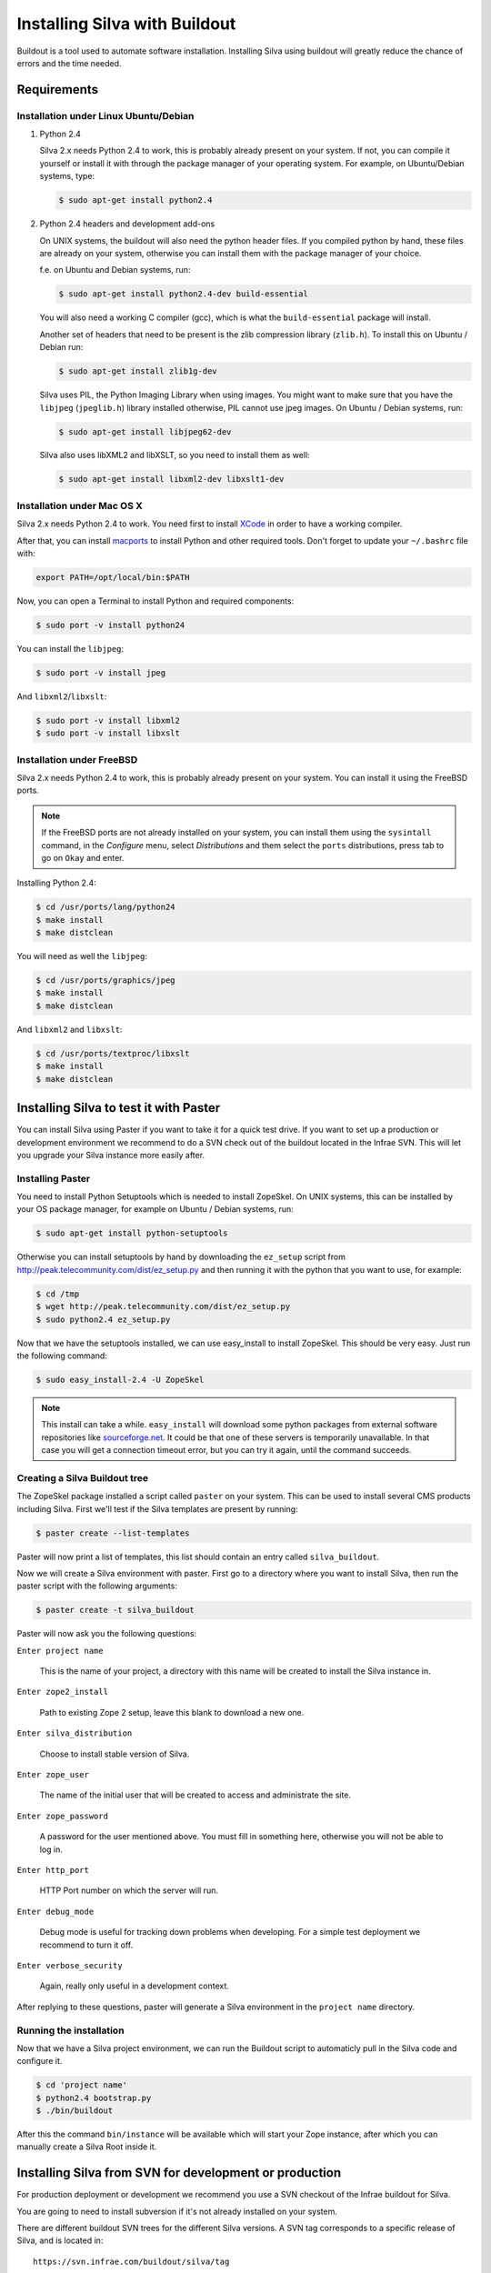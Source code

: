 
Installing Silva with Buildout
==============================

Buildout is a tool used to automate software installation. Installing
Silva using buildout will greatly reduce the chance of errors and the
time needed.

Requirements
------------

Installation under Linux Ubuntu/Debian
``````````````````````````````````````

1. Python 2.4

   Silva 2.x needs Python 2.4 to work, this is probably already
   present on your system. If not, you can compile it yourself or
   install it with through the package manager of your operating
   system. For example, on Ubuntu/Debian systems, type:

   .. code-block:: sh
 
      $ sudo apt-get install python2.4 

2. Python 2.4 headers and development add-ons

   On UNIX systems,  the buildout will also need the python header
   files. If you compiled python by hand, these files are already on your
   system, otherwise you can install them with the package manager of your 
   choice.

   f.e. on Ubuntu and Debian systems, run:

   .. code-block:: sh

      $ sudo apt-get install python2.4-dev build-essential

   You will also need a working C compiler (gcc), which is what the 
   ``build-essential`` package will install.

   Another set of headers that need to be present is the zlib compression
   library (``zlib.h``). To install this on Ubuntu / Debian run:

   .. code-block:: sh

	  $ sudo apt-get install zlib1g-dev 

   Silva uses PIL, the Python Imaging Library when using images.  You
   might want to make sure that you have the ``libjpeg``
   (``jpeglib.h``) library installed otherwise, PIL cannot use jpeg
   images.  On Ubuntu / Debian systems, run:

   .. code-block:: sh

	  $ sudo apt-get install libjpeg62-dev 

   Silva also uses libXML2 and libXSLT, so you need to install them as
   well:

   .. code-block:: sh
  
      $ sudo apt-get install libxml2-dev libxslt1-dev


Installation under Mac OS X
```````````````````````````

Silva 2.x needs Python 2.4 to work. You need first to install `XCode
<http://developer.apple.com/tools/xcode/>`_ in order to have a working
compiler.

After that, you can install `macports <http://www.macports.org/>`_ to
install Python and other required tools. Don't forget to update your
``~/.bashrc`` file with:

.. code-block:: sh

   export PATH=/opt/local/bin:$PATH

Now, you can open a Terminal to install Python and required
components:

.. code-block:: sh

   $ sudo port -v install python24

You can install the ``libjpeg``:

.. code-block:: sh

   $ sudo port -v install jpeg

And ``libxml2``/``libxslt``:

.. code-block:: sh

   $ sudo port -v install libxml2
   $ sudo port -v install libxslt

Installation under FreeBSD
``````````````````````````

Silva 2.x needs Python 2.4 to work, this is probably already present
on your system. You can install it using the FreeBSD ports.

.. note::

   If the FreeBSD ports are not already installed on your system, you
   can install them using the ``sysintall`` command, in the
   *Configure* menu, select *Distributions* and them select the
   ``ports`` distributions, press tab to go on ``Okay`` and enter.

Installing Python 2.4:

.. code-block:: sh

   $ cd /usr/ports/lang/python24
   $ make install
   $ make distclean

You will need as well the ``libjpeg``:

.. code-block:: sh

   $ cd /usr/ports/graphics/jpeg
   $ make install
   $ make distclean

And ``libxml2`` and ``libxslt``:

.. code-block:: sh

  $ cd /usr/ports/textproc/libxslt
  $ make install
  $ make distclean
  

Installing Silva to test it with Paster
---------------------------------------

You can install Silva using Paster if you want to take it for a quick
test drive. If you want to set up a production or development
environment we recommend to do a SVN check out of the buildout located
in the Infrae SVN. This will let you upgrade your Silva instance more
easily after.

Installing Paster
`````````````````

You need to install Python Setuptools which is needed to install
ZopeSkel. On UNIX systems, this can be installed by your OS package
manager, for example on Ubuntu / Debian systems, run:

.. code-block:: sh

  $ sudo apt-get install python-setuptools

Otherwise you can install setuptools by hand by downloading the
``ez_setup`` script from
http://peak.telecommunity.com/dist/ez_setup.py and then running it
with the python that you want to use, for example:

.. code-block:: sh
        
   $ cd /tmp
   $ wget http://peak.telecommunity.com/dist/ez_setup.py
   $ sudo python2.4 ez_setup.py


Now that we have the setuptools installed, we can use easy_install to
install ZopeSkel. This should be very easy. Just run the following
command:

.. code-block:: sh

   $ sudo easy_install-2.4 -U ZopeSkel



.. note:: 

    This install can take a while. ``easy_install`` will download some
    python packages from external software repositories like
    `sourceforge.net <http://sourceforge.net/>`_. It could be that
    one of these servers is temporarily unavailable. In that case you
    will get a connection timeout error, but you can try it again,
    until the command succeeds.


Creating a Silva Buildout tree
``````````````````````````````

The ZopeSkel package installed a script called ``paster`` on your
system. This can be used to install several CMS products including
Silva. First we'll test if the Silva templates are present by running:

.. code-block:: sh

   $ paster create --list-templates

Paster will now print a list of templates, this list should contain an
entry called ``silva_buildout``.

Now we will create a Silva environment with paster. 
First go to a directory where you want to install Silva, then 
run the paster script with the following arguments:

.. code-block:: sh

   $ paster create -t silva_buildout

Paster will now ask you the following questions:

``Enter project name`` 

   This is the name of your project, a directory with this name will
   be created to install the Silva instance in.

``Enter zope2_install``

   Path to existing Zope 2 setup, leave this blank to download a new
   one.

``Enter silva_distribution`` 

   Choose to install stable version of Silva.

``Enter zope_user``

   The name of the initial user that will be created to access and
   administrate the site.


``Enter zope_password`` 

   A password for the user mentioned above. You must fill in something
   here, otherwise you will not be able to log in.

``Enter http_port`` 

   HTTP Port number on which the server will run.

``Enter debug_mode`` 

  Debug mode is useful for tracking down problems when developing. For
  a simple test deployment we recommend to turn it off.

``Enter verbose_security``

  Again, really only useful in a development context.

After replying to these questions, paster will generate a Silva
environment in the ``project name`` directory.

Running the installation
````````````````````````

Now that we have a Silva project environment, we can run the Buildout
script to automaticly pull in the Silva code and configure it.

.. code-block:: sh

   $ cd 'project name'
   $ python2.4 bootstrap.py
   $ ./bin/buildout


After this the command ``bin/instance`` will be available which will
start your Zope instance, after which you can manually create a Silva
Root inside it.


Installing Silva from SVN for development or production
-------------------------------------------------------

For production deployment or development we recommend you use a SVN
checkout of the Infrae buildout for Silva.

You are going to need to install subversion if it's not already
installed on your system.

There are different buildout SVN trees for the different Silva
versions. A SVN tag corresponds to a specific release of Silva, and is
located in::

  https://svn.infrae.com/buildout/silva/tag

We highly recommend to use tags for production website.

The development branches of main version are located in::

  https://svn.infrae.com/buildout/silva/branch 

and (for the main or newest development branch)::

  https://svn.infrae.com/buildout/silva/trunk

All buildout trees work the same way.

Getting your Buildout tree
``````````````````````````

Run the following command to fetch files from SVN:

.. code-block:: sh

   $ svn co https://svn.infrae.com/buildout/silva/tags/Silva-2.1 Silva

You can consult the ``README.txt`` file in the newly created ``Silva``
directory which can contain additional information for the specific
version.

The ``Silva`` directory will be referenced as your Buildout tree from
now on.

Running the installation
````````````````````````

You need first to *bootstrap* your Buildout directory, and create a
configuration file. You can create a new configuration as an extension
of one of the available profiles located in the ``profiles``
sub-directory of your Buildout tree. Here we are going to use the
``simple-instance`` profile:

.. code-block:: sh

   $ python2.4 bootstrap.py --buildout-profile profiles/simple-instance.cfg

This will create some files, most importantly one called
``buildout.cfg`` in your Buildout tree. It's going to be your
configuration file to control what you want to be installed, and
how. Refer to the next documentation part to learn how to extend it.

After you can run the installation:

.. code-block:: sh

   $ ./bin/buildout

After this a script ``bin/instance`` will be available that can be
used to start your Zope instance, which would then be available on
port 8080. The default administrator user name is ``admin`` and the
corresponding password ``admin``. Of course we highly recommend that
you change the password in the Zope Management Interface.

Extending your installation
```````````````````````````

You can add additional configuration information in the
``buildout.cfg`` file directly. This file follows a format like
Windows INI files, with sections which install parts of the software,
and options in those sections which control how these software parts
are installed.

Default parts defined in the Silva are:

``zope2``

   Zope 2 installation. You may don't want to change that
   parts. Available options are defined `on the zope2install recipe
   description page
   <http://pypi.python.org/pypi/plone.recipe.zope2install>`_.

``silva-all``

   Is all Silva software, coming from the Infrae SVN repository.

``instance``

   Is your Zope 2 instance. You may want to add/customize settings
   here. All available options are referenced `on the zope2instance
   recipe description page
   <http://pypi.python.org/pypi/plone.recipe.zope2instance>`_.


To extends modify settings in a part, you just add it your
configuration file, ``buildout.cfg``. For instance to change the port
number of your zope instance, add this:

.. code-block:: ini

  [instance]
  http-address = 8086


Some configuration options accept more than one value. In that case
they are mentioned as one value per line. You can extends existing
options using the ``+=`` operator instead of ``=`` to add new values,
or ``-=`` to remove mentioned ones.

.. note::

   To re-create your environment you just need to keep your
   ``buildout.cfg`` file. You can do a SVN checkout of a new Buildout
   tree, put your ``buildout.cfg`` in that directory, run ``python2.4
   bootstrap.py`` and after ``./bin/buildout`` to re-create exactly
   the same environment.

Adding new software to your setup
~~~~~~~~~~~~~~~~~~~~~~~~~~~~~~~~~

* Software packaged as a tarball:

  We are going to add a new part to install that software, using the
  `distros recipe <http://pypi.python.org/pypi/plone.recipe.distros>`_
  and refer it to our instance.

  So for instance to install `PASRaduis
  <http://www.zope.org/Members/shimizukawa/PASRadius>`_:

  .. code-block:: ini

     [distros-extra]
     recipe = plone.recipe.distros
     urls = 
         http://www.zope.org/Members/shimizukawa/PASRadius/PASRadius-0.2/PASRadius-0.2.tgz

     [instance]
     products +=
         ${distros-extra:location}

  You can mention more than one URL of course.

* Software coming from a SVN repository:

  Like for tarball-distributed software, we are going to add a new
  part using the `subversion recipe
  <http://pypi.python.org/pypi/infrae.subversion>`_ and refer it to
  our instance.

  We take here the example of the SilvaMailing product:

  .. code-block:: ini

     [svn-extra]
     recipe = infrae.subversion
     urls = 
         https://svn.infrae.com/SilvaMailing/trunk SilvaMailing

     [instance]
     products +=
         ${svn-extra:location}

  Like for tarball-distribution, you can refer more than one SVN URL.
   
  .. note::

     We don't recommend to *trunk* version of SVN repository if you
     want to setup an instance for production, but *tag*.

* Software packaged as a Python egg:

  You just reference them in your ``instance`` section:

  .. code-block:: ini

     [instance]
     eggs +=
         silva.app.base
     zcml +=
         silva.app.base

  The ``eggs`` directive add them to the Zope environment, the
  ``zcml`` let Zope load it Zope 3 configuration type.

* Software not packaged, being a Zope product:

  You just drop them in the sub-directory ``products`` of your Buildout tree.


Example
.......

Here, a full example of a configuration with new software. We dropped
``ZMysqlDA`` in the ``products`` folder of the Buildout tree, and add
SilvaMailing product from SVN, Raduis authentication with PAS. We
install ``MySQL-python`` as a dependency for ``ZMysqlDA``, and
MaildropHost with the help of the `maildrophost recipe
<http://pypi.python.org/pypi/infrae.maildrophost>`_ to send mail.

.. code-block:: ini

  [buildout]
  extends = profiles/simple-instance.cfg

  [svn-extra]
  recipe = infrae.subersion
  urls =
      https://svn.infrae.com/SilvaMailing/trunk SilvaMailing

  [distro-extra]
  recipe = plone.recipe.distros
  urls =
      http://www.zope.org/Members/shimizukawa/PASRadius/PASRadius-0.2/PASRadius-0.2.tgz

  [maildrophost]
  recipe = infrae.maildrophost
  smtp_host = localhost
  smtp_port = 25
  url =
      http://www.dataflake.org/software/maildrophost/maildrophost_1.20/MaildropHost-1.20.tgz

  [instance]
  http-address = 8090
  eggs +=
      MySQL-python
      silva.pas.base
  zcml +=
      silva.pas.base
  products +=
      ${svn-extra:location}
      ${distro-extra:location}
      ${maildrophost:location}


The ``maildrophost`` part will install and configure MaildropHost, and
create a ``bin/maildrophost`` script to start/stop the MaildropHost
daemon.

ZEO Setup
~~~~~~~~~

You can define a ZEO-setup with the help of Buildout. Since it's going
always to reproduce the same setup, you will be sure that all your ZEO
node runs exactly the same software release/products.

In the ``profiles`` sub-directory of your Buildout tree is defined a
``zeo-instance.cfg`` profile. You can extends that one instead of
``simple-instance.cfg``. It defines a new part, called ``zeoserver``
which will be the ZEO server. It's created with the help of the
`zope2zeoserver recipe
<http://pypi.python.org/pypi/plone.recipe.zope2zeoserver>`_. This will
create a script called ``bin/zeoserver`` which controls your ZEO
server. By default it listen on the port 8100 of the computer.

Your ZEO setup can be distributed on more than one computer, so in
fact we are going to build a profile for your setup which can be
extended again locally on each computer to select only what you want
to run. 

After extending the ZEO configuration like explained, you add all your
wanted options in your ``buildout.cfg`` file, like for a normal Zope
instance (add reference to new Products, Python extensions and so
on). Rename it to the name you want, it will be your base profile to
re-use:

.. code-block:: sh

   $ mv buildout.cfg mycorp.cfg
   $ python2.4 bootstrap.py --buildout-profile mycorp.cfg

.. note::

   You need to keep this new profile file with your ``buildout.cfg`` to
   be able to re-create your environment.

Now, it's going to be a slightly more complicated. We want to have
more than one instance with the same configuration, so more than one
part with the same options, but we don't want to copy them more than
one time, to prevent synchronization error between them. So our
``instance`` section will become our configuration, and we are going
to use the `macro recipe
<http://pypi.python.org/pypi/zc.recipe.macro>`_ to create several Zope
instances with the same configuration.

For the moment, we need to use a development version of this
recipe. In you profile file ``mycorp.cfg``, add the options to the
``buildout`` section:

.. code-block:: ini

   [buildout]
   extensions = gp.svndevelop>0.3
   develop-dir = src
   svn-extend-develop =
      svn://svn.zope.org/repos/main/zc.recipe.macro/branches/infrae-force-recipe#egg=zc.recipe.macro

After, we are going to say that ``instance`` is just used as
configuration entry in our profile, and define 6 Zope instances, with
special settings for each of them.

.. code-block:: ini

   [instance]
   recipe = zc.recipe.macro:empty
   http-address = $${:port}

   [client1-conf]
   port = 8080

   [client2-conf]
   port = 8082

   [client3-conf]
   port = 8084

   [client4-conf]
   port = 8086

   [client5-conf]
   port = 8088

   [client6-conf]
   port = 8090

And now we generate a part for each Zope instance, always in the same profile file:

.. code-block:: ini

   [zeoclients]
   recipe = zc.recipe.macro
   macro = instance
   result-recipe = plone.recipe.zope2instance
   force-recipe = true
   targets =
      client1:client1-conf
      client2:client2-conf
      client3:client3-conf
      client4:client4-conf
      client5:client5-conf
      client6:client6-conf

We can now use our profile. Your ``buildout.cfg`` file will be for you
ZEO server, with two ZEO clients:

.. code-block:: ini

   [buildout]
   extends = mycorp.cfg
   parts = 
       zope2
       silva-all
       zeoserver
       zeoclients
       client1
       client2

We say here we want to install Zope 2, Silva, a ZEO server, create ZEO
clients configuration and setup two Zope instances ``client1``, and
``client2``.

On an other computer, we can run four ZEO clients connected on the ZEO
server located on the computer called ``zeoserver.mycorp`` in the DNS:

.. code-block:: ini

   [buildout]
   extends = mycorp.cfg
   parts = 
        zope2
        silva-all
        zeoclients
        client1
        client2
        client3
        client4

   [instance]
   zeo-address = zeoserver.mycorp:8100

Upgrading your setup
````````````````````

In your SVN checkout of your buildout tree, just switch to a newer
tag, and re-run buildout:

.. code-block:: sh

   $ cd Silva
   $ ./bin/instance stop
   $ svn switch https://svn.infrae.com/buildout/silva/tags/Silva-2.1.1b1
   $ ./bin/buildout 
   $ ./bin/instance start

.. note::

   It's recommended to do a backup of your data before.

And that's done !


Using Buildout
--------------

If you changed your configuration files, or updated your buildout
tree, you just need to re-run buildout:

.. code-block:: sh

   $ ./bin/buildout

We  highly recommend  to  stop your  Zope  instance(s) before  running
buildout.


What's in the buildout directory
````````````````````````````````

A Buildout tree contains the following sub-directories:

``bin``

   Contains all generated script to use installed software. This
   should contains start/stop scripts for your Zope/ZEO
   instance/server, maildrophost server.

``parts``

   Contains software components. **This directory can be deleted**
   when you re-run buildout to upgrade your tree. You should not make
   any changes inside it.

``products``

   Directory that can contains additional Zope products to be used.

``profiles``

   Contains default configurations profiles, that can
   be used or extended again.

``var``

   Contains all data used by the software. ``var/filestorage``
   contains for instance the Zope database.

Troubleshooting
```````````````
